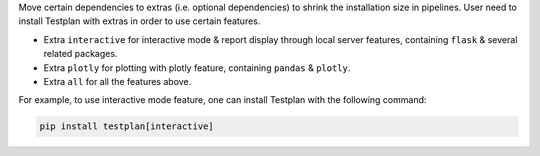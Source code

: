 Move certain dependencies to extras (i.e. optional dependencies) to shrink the installation size in pipelines. User need to install Testplan with extras in order to use certain features.

* Extra ``interactive`` for interactive mode & report display through local server features, containing ``flask`` & several related packages.
* Extra ``plotly`` for plotting with plotly feature, containing ``pandas`` & ``plotly``.
* Extra ``all`` for all the features above.

For example, to use interactive mode feature, one can install Testplan with the following command:

.. code-block:: bash

    pip install testplan[interactive]
